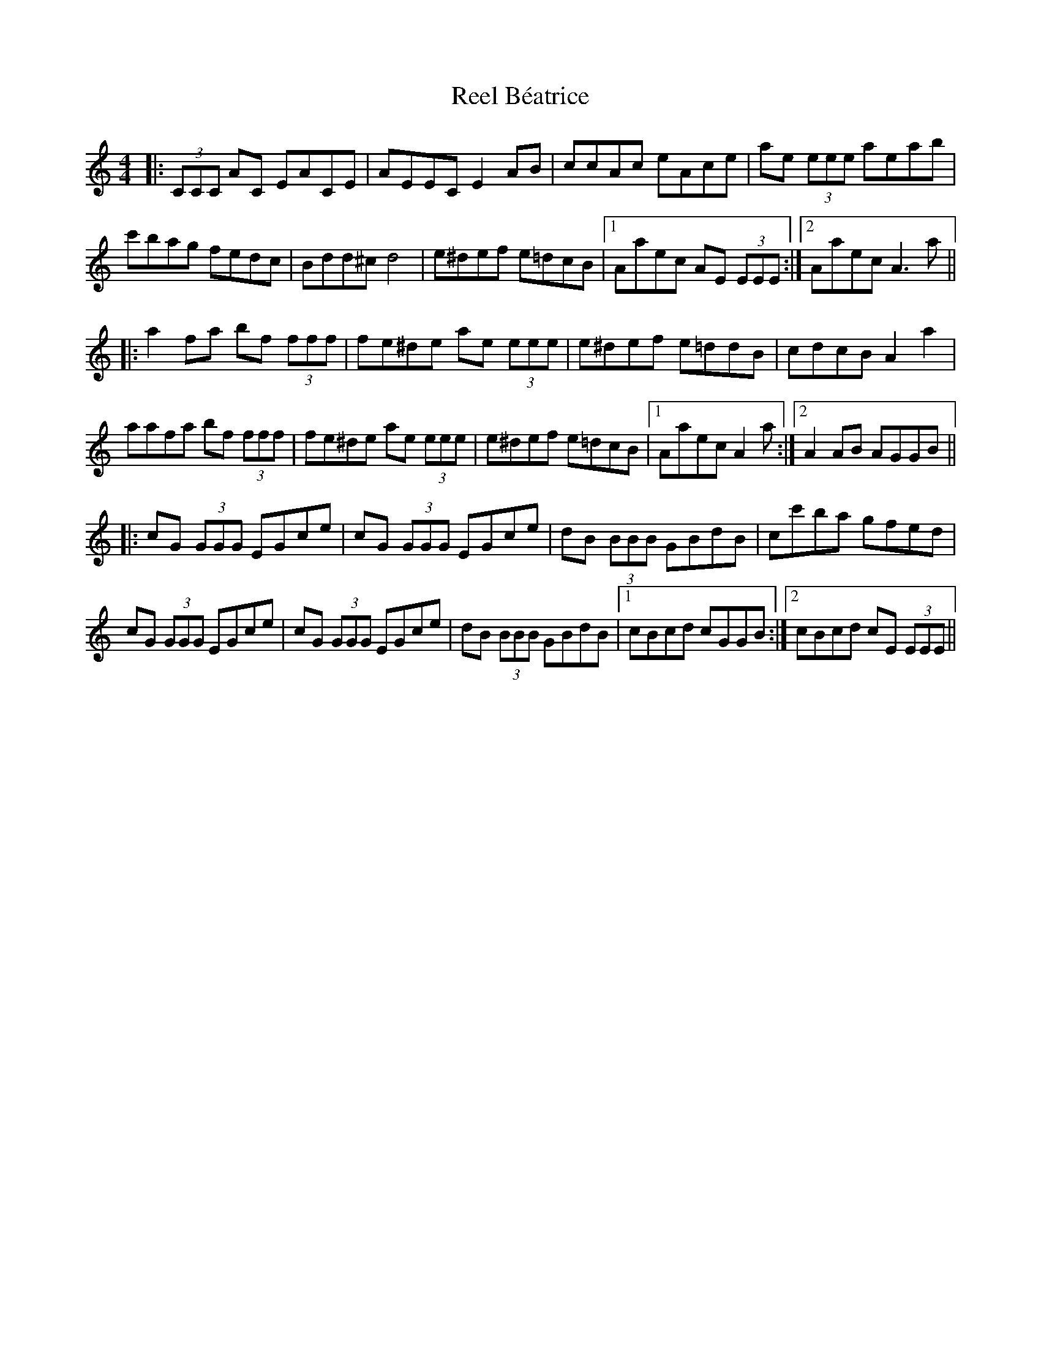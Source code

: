 X: 34010
T: Reel Béatrice
R: reel
M: 4/4
K: Aminor
|:(3CCC AC EACE|AEEC E2 AB|ccAc eAce|ae (3eee aeab|
c'bag fedc|Bdd^c d4|e^def e=dcB|1 Aaec AE (3EEE:|2 Aaec A3 a||
|:a2 fa bf (3fff|fe^de ae (3eee|e^def e=ddB|cdcB A2 a2|
aafa bf (3fff|fe^de ae (3eee|e^def e=dcB|1 Aaec A2 a:|2 A2 AB AGGB||
|:cG (3GGG EGce|cG (3GGG EGce|dB (3BBB GBdB|cc'ba gfed|
cG (3GGG EGce|cG (3GGG EGce|dB (3BBB GBdB|1 cBcd cGGB:|2 cBcd cE (3EEE||

